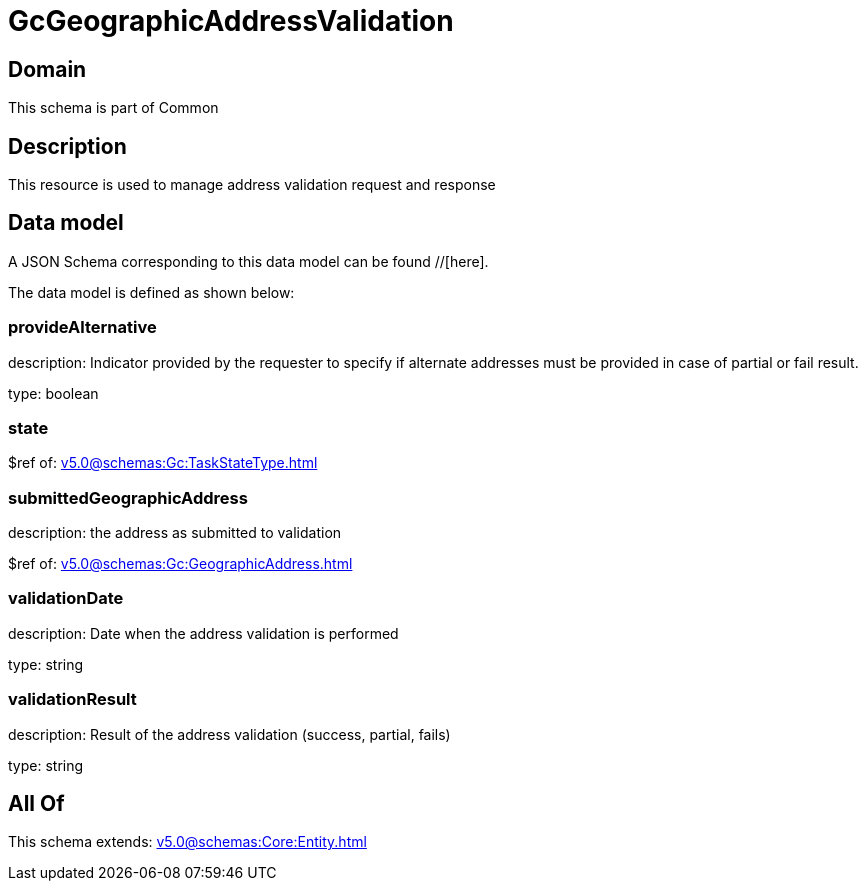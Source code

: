 = GcGeographicAddressValidation

[#domain]
== Domain

This schema is part of Common

[#description]
== Description
This resource is used to manage address validation request and response


[#data_model]
== Data model

A JSON Schema corresponding to this data model can be found //[here].



The data model is defined as shown below:


=== provideAlternative
description: Indicator provided by the requester to specify if alternate addresses must be provided in case of partial or fail result.

type: boolean


=== state
$ref of: xref:v5.0@schemas:Gc:TaskStateType.adoc[]


=== submittedGeographicAddress
description: the address as submitted to validation

$ref of: xref:v5.0@schemas:Gc:GeographicAddress.adoc[]


=== validationDate
description: Date when the address validation is performed

type: string


=== validationResult
description: Result of the address validation (success, partial, fails)

type: string


[#all_of]
== All Of

This schema extends: xref:v5.0@schemas:Core:Entity.adoc[]
